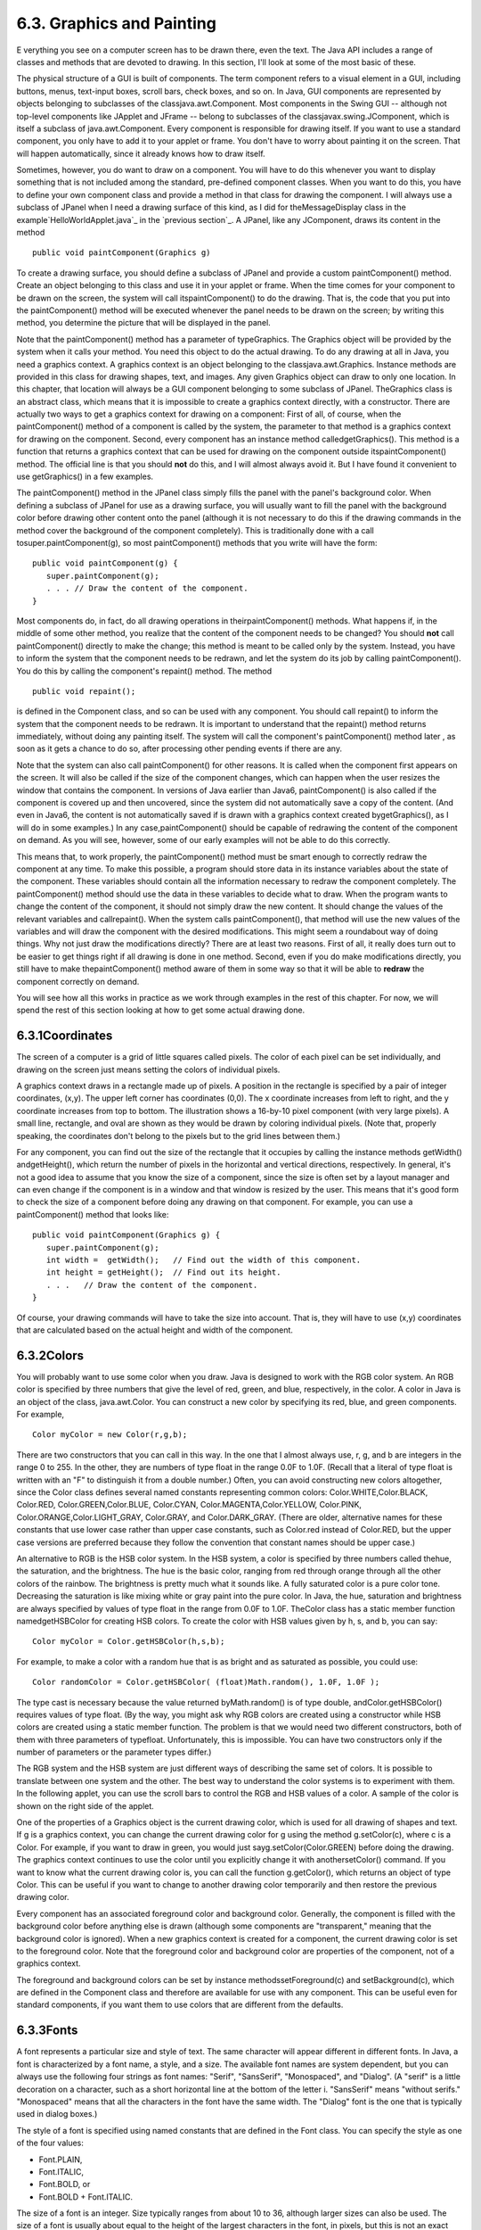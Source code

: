 
6.3. Graphics and Painting
--------------------------



E verything you see on a computer screen has to be drawn there, even
the text. The Java API includes a range of classes and methods that
are devoted to drawing. In this section, I'll look at some of the most
basic of these.

The physical structure of a GUI is built of components. The term
component refers to a visual element in a GUI, including buttons,
menus, text-input boxes, scroll bars, check boxes, and so on. In Java,
GUI components are represented by objects belonging to subclasses of
the classjava.awt.Component. Most components in the Swing GUI --
although not top-level components like JApplet and JFrame -- belong to
subclasses of the classjavax.swing.JComponent, which is itself a
subclass of java.awt.Component. Every component is responsible for
drawing itself. If you want to use a standard component, you only have
to add it to your applet or frame. You don't have to worry about
painting it on the screen. That will happen automatically, since it
already knows how to draw itself.

Sometimes, however, you do want to draw on a component. You will have
to do this whenever you want to display something that is not included
among the standard, pre-defined component classes. When you want to do
this, you have to define your own component class and provide a method
in that class for drawing the component. I will always use a subclass
of JPanel when I need a drawing surface of this kind, as I did for
theMessageDisplay class in the example`HelloWorldApplet.java`_ in the
`previous section`_. A JPanel, like any JComponent, draws its content
in the method


::

    public void paintComponent(Graphics g)


To create a drawing surface, you should define a subclass of JPanel
and provide a custom paintComponent() method. Create an object
belonging to this class and use it in your applet or frame. When the
time comes for your component to be drawn on the screen, the system
will call itspaintComponent() to do the drawing. That is, the code
that you put into the paintComponent() method will be executed
whenever the panel needs to be drawn on the screen; by writing this
method, you determine the picture that will be displayed in the panel.

Note that the paintComponent() method has a parameter of typeGraphics.
The Graphics object will be provided by the system when it calls your
method. You need this object to do the actual drawing. To do any
drawing at all in Java, you need a graphics context. A graphics
context is an object belonging to the classjava.awt.Graphics. Instance
methods are provided in this class for drawing shapes, text, and
images. Any given Graphics object can draw to only one location. In
this chapter, that location will always be a GUI component belonging
to some subclass of JPanel. TheGraphics class is an abstract class,
which means that it is impossible to create a graphics context
directly, with a constructor. There are actually two ways to get a
graphics context for drawing on a component: First of all, of course,
when the paintComponent() method of a component is called by the
system, the parameter to that method is a graphics context for drawing
on the component. Second, every component has an instance method
calledgetGraphics(). This method is a function that returns a graphics
context that can be used for drawing on the component outside
itspaintComponent() method. The official line is that you should
**not** do this, and I will almost always avoid it. But I have found
it convenient to use getGraphics() in a few examples.

The paintComponent() method in the JPanel class simply fills the panel
with the panel's background color. When defining a subclass of JPanel
for use as a drawing surface, you will usually want to fill the panel
with the background color before drawing other content onto the panel
(although it is not necessary to do this if the drawing commands in
the method cover the background of the component completely). This is
traditionally done with a call tosuper.paintComponent(g), so most
paintComponent() methods that you write will have the form:


::

    public void paintComponent(g) {
       super.paintComponent(g);
       . . . // Draw the content of the component.
    }





Most components do, in fact, do all drawing operations in
theirpaintComponent() methods. What happens if, in the middle of some
other method, you realize that the content of the component needs to
be changed? You should **not** call paintComponent() directly to make
the change; this method is meant to be called only by the system.
Instead, you have to inform the system that the component needs to be
redrawn, and let the system do its job by calling paintComponent().
You do this by calling the component's repaint() method. The method


::

    public void repaint();


is defined in the Component class, and so can be used with any
component. You should call repaint() to inform the system that the
component needs to be redrawn. It is important to understand that the
repaint() method returns immediately, without doing any painting
itself. The system will call the component's paintComponent() method
later , as soon as it gets a chance to do so, after processing other
pending events if there are any.

Note that the system can also call paintComponent() for other reasons.
It is called when the component first appears on the screen. It will
also be called if the size of the component changes, which can happen
when the user resizes the window that contains the component. In
versions of Java earlier than Java6, paintComponent() is also called
if the component is covered up and then uncovered, since the system
did not automatically save a copy of the content. (And even in Java6,
the content is not automatically saved if is drawn with a graphics
context created bygetGraphics(), as I will do in some examples.) In
any case,paintComponent() should be capable of redrawing the content
of the component on demand. As you will see, however, some of our
early examples will not be able to do this correctly.

This means that, to work properly, the paintComponent() method must be
smart enough to correctly redraw the component at any time. To make
this possible, a program should store data in its instance variables
about the state of the component. These variables should contain all
the information necessary to redraw the component completely. The
paintComponent() method should use the data in these variables to
decide what to draw. When the program wants to change the content of
the component, it should not simply draw the new content. It should
change the values of the relevant variables and callrepaint(). When
the system calls paintComponent(), that method will use the new values
of the variables and will draw the component with the desired
modifications. This might seem a roundabout way of doing things. Why
not just draw the modifications directly? There are at least two
reasons. First of all, it really does turn out to be easier to get
things right if all drawing is done in one method. Second, even if you
do make modifications directly, you still have to make
thepaintComponent() method aware of them in some way so that it will
be able to **redraw** the component correctly on demand.

You will see how all this works in practice as we work through
examples in the rest of this chapter. For now, we will spend the rest
of this section looking at how to get some actual drawing done.





6.3.1Coordinates
~~~~~~~~~~~~~~~~

The screen of a computer is a grid of little squares called pixels.
The color of each pixel can be set individually, and drawing on the
screen just means setting the colors of individual pixels.

A graphics context draws in a rectangle made up of pixels. A position
in the rectangle is specified by a pair of integer coordinates, (x,y).
The upper left corner has coordinates (0,0). The x coordinate
increases from left to right, and the y coordinate increases from top
to bottom. The illustration shows a 16-by-10 pixel component (with
very large pixels). A small line, rectangle, and oval are shown as
they would be drawn by coloring individual pixels. (Note that,
properly speaking, the coordinates don't belong to the pixels but to
the grid lines between them.)

For any component, you can find out the size of the rectangle that it
occupies by calling the instance methods getWidth() andgetHeight(),
which return the number of pixels in the horizontal and vertical
directions, respectively. In general, it's not a good idea to assume
that you know the size of a component, since the size is often set by
a layout manager and can even change if the component is in a window
and that window is resized by the user. This means that it's good form
to check the size of a component before doing any drawing on that
component. For example, you can use a paintComponent() method that
looks like:


::

    public void paintComponent(Graphics g) {
       super.paintComponent(g);
       int width =  getWidth();   // Find out the width of this component.
       int height = getHeight();  // Find out its height.
       . . .   // Draw the content of the component.
    }


Of course, your drawing commands will have to take the size into
account. That is, they will have to use (x,y) coordinates that are
calculated based on the actual height and width of the component.





6.3.2Colors
~~~~~~~~~~~

You will probably want to use some color when you draw. Java is
designed to work with the RGB color system. An RGB color is specified
by three numbers that give the level of red, green, and blue,
respectively, in the color. A color in Java is an object of the class,
java.awt.Color. You can construct a new color by specifying its red,
blue, and green components. For example,


::

    Color myColor = new Color(r,g,b);


There are two constructors that you can call in this way. In the one
that I almost always use, r, g, and b are integers in the range 0 to
255. In the other, they are numbers of type float in the range 0.0F to
1.0F. (Recall that a literal of type float is written with an "F" to
distinguish it from a double number.) Often, you can avoid
constructing new colors altogether, since the Color class defines
several named constants representing common colors:
Color.WHITE,Color.BLACK, Color.RED, Color.GREEN,Color.BLUE,
Color.CYAN, Color.MAGENTA,Color.YELLOW, Color.PINK,
Color.ORANGE,Color.LIGHT_GRAY, Color.GRAY, and Color.DARK_GRAY. (There
are older, alternative names for these constants that use lower case
rather than upper case constants, such as Color.red instead of
Color.RED, but the upper case versions are preferred because they
follow the convention that constant names should be upper case.)

An alternative to RGB is the HSB color system. In the HSB system, a
color is specified by three numbers called thehue, the saturation, and
the brightness. The hue is the basic color, ranging from red through
orange through all the other colors of the rainbow. The brightness is
pretty much what it sounds like. A fully saturated color is a pure
color tone. Decreasing the saturation is like mixing white or gray
paint into the pure color. In Java, the hue, saturation and brightness
are always specified by values of type float in the range from 0.0F to
1.0F. TheColor class has a static member function namedgetHSBColor for
creating HSB colors. To create the color with HSB values given by h,
s, and b, you can say:


::

    Color myColor = Color.getHSBColor(h,s,b);


For example, to make a color with a random hue that is as bright and
as saturated as possible, you could use:


::

    Color randomColor = Color.getHSBColor( (float)Math.random(), 1.0F, 1.0F );


The type cast is necessary because the value returned byMath.random()
is of type double, andColor.getHSBColor() requires values of type
float. (By the way, you might ask why RGB colors are created using a
constructor while HSB colors are created using a static member
function. The problem is that we would need two different
constructors, both of them with three parameters of typefloat.
Unfortunately, this is impossible. You can have two constructors only
if the number of parameters or the parameter types differ.)

The RGB system and the HSB system are just different ways of
describing the same set of colors. It is possible to translate between
one system and the other. The best way to understand the color systems
is to experiment with them. In the following applet, you can use the
scroll bars to control the RGB and HSB values of a color. A sample of
the color is shown on the right side of the applet.



One of the properties of a Graphics object is the current drawing
color, which is used for all drawing of shapes and text. If g is a
graphics context, you can change the current drawing color for g using
the method g.setColor(c), where c is a Color. For example, if you want
to draw in green, you would just sayg.setColor(Color.GREEN) before
doing the drawing. The graphics context continues to use the color
until you explicitly change it with anothersetColor() command. If you
want to know what the current drawing color is, you can call the
function g.getColor(), which returns an object of type Color. This can
be useful if you want to change to another drawing color temporarily
and then restore the previous drawing color.

Every component has an associated foreground color and background
color. Generally, the component is filled with the background color
before anything else is drawn (although some components are
"transparent," meaning that the background color is ignored). When a
new graphics context is created for a component, the current drawing
color is set to the foreground color. Note that the foreground color
and background color are properties of the component, not of a
graphics context.

The foreground and background colors can be set by instance
methodssetForeground(c) and setBackground(c), which are defined in the
Component class and therefore are available for use with any
component. This can be useful even for standard components, if you
want them to use colors that are different from the defaults.





6.3.3Fonts
~~~~~~~~~~

A font represents a particular size and style of text. The same
character will appear different in different fonts. In Java, a font is
characterized by a font name, a style, and a size. The available font
names are system dependent, but you can always use the following four
strings as font names: "Serif", "SansSerif", "Monospaced", and
"Dialog". (A "serif" is a little decoration on a character, such as a
short horizontal line at the bottom of the letter i. "SansSerif" means
"without serifs." "Monospaced" means that all the characters in the
font have the same width. The "Dialog" font is the one that is
typically used in dialog boxes.)

The style of a font is specified using named constants that are
defined in the Font class. You can specify the style as one of the
four values:


+ Font.PLAIN,
+ Font.ITALIC,
+ Font.BOLD, or
+ Font.BOLD + Font.ITALIC.


The size of a font is an integer. Size typically ranges from about 10
to 36, although larger sizes can also be used. The size of a font is
usually about equal to the height of the largest characters in the
font, in pixels, but this is not an exact rule. The size of the
default font is 12.

Java uses the class named java.awt.Font for representing fonts. You
can construct a new font by specifying its font name, style, and size
in a constructor:


::

    Font plainFont = new Font("Serif", Font.PLAIN, 12);
    Font bigBoldFont = new Font("SansSerif", Font.BOLD, 24);


Every graphics context has a current font, which is used for drawing
text. You can change the current font with the setFont() method. For
example, if g is a graphics context and bigBoldFont is a font, then
the command g.setFont(bigBoldFont) will set the current font of g to
bigBoldFont. The new font will be used for any text that is drawn
after the setFont() command is given. You can find out the current
font of g by calling the method g.getFont(), which returns an object
of type Font.

Every component has an associated font. It can be set with the
instance method setFont(font), which is defined in the Component
class. When a graphics context is created for drawing on a component,
the graphic context's current font is set equal to the font of the
component.





6.3.4Shapes
~~~~~~~~~~~

The Graphics class includes a large number of instance methods for
drawing various shapes, such as lines, rectangles, and ovals. The
shapes are specified using the (x,y) coordinate system described
above. They are drawn in the current drawing color of the graphics
context. The current drawing color is set to the foreground color of
the component when the graphics context is created, but it can be
changed at any time using the setColor() method.

Here is a list of some of the most important drawing methods. With all
these commands, any drawing that is done outside the boundaries of the
component is ignored. Note that all these methods are in the Graphics
class, so they all must be called through an object of type Graphics.


+ drawString(String str, int x, int y) -- Draws the text given by the
  string str. The string is drawn using the current color and font of
  the graphics context. x specifies the position of the left end of the
  string. y is the y-coordinate of the baseline of the string. The
  baseline is a horizontal line on which the characters rest. Some parts
  of the characters, such as the tail on a y or g, extend below the
  baseline.
+ drawLine(int x1, int y1, int x2, int y2) -- Draws a line from the
  point (x1,y1) to the point(x2,y2). The line is drawn as if with a pen
  that hangs one pixel to the right and one pixel down from the (x,y)
  point where the pen is located. For example, if g refers to an object
  of typeGraphics, then the command g.drawLine(x,y,x,y), which
  corresponds to putting the pen down at a point, colors the single
  pixel with upper left corner at the point (x,y).
+ drawRect(int x, int y, int width, int height) -- Draws the outline
  of a rectangle. The upper left corner is at (x,y), and the width and
  height of the rectangle are as specified. If width equals height, then
  the rectangle is a square. If the width or the height is negative,
  then nothing is drawn. The rectangle is drawn with the same pen that
  is used fordrawLine(). This means that the actual width of the
  rectangle as drawn is width+1, and similarly for the height. There is
  an extra pixel along the right edge and the bottom edge. For example,
  if you want to draw a rectangle around the edges of the component, you
  can say "g.drawRect(0, 0, getWidth()-1, getHeight()-1);", where g is a
  graphics context for the component. If you use "g.drawRect(0, 0,
  getWidth(), getHeight());", then the right and bottom edges of the
  rectangle will be drawn outside the component and will not appear on
  the screen.
+ drawOval(int x, int y, int width, int height) -- Draws the outline
  of an oval. The oval is one that just fits inside the rectangle
  specified by x, y, width, and height. If width equals height, the oval
  is a circle.
+ drawRoundRect(int x, int y, int width, int height, int xdiam, int
  ydiam) -- Draws the outline of a rectangle with rounded corners. The
  basic rectangle is specified by x, y,width, and height, but the
  corners are rounded. The degree of rounding is given by xdiam and
  ydiam. The corners are arcs of an ellipse with horizontal diameter
  xdiam and vertical diameterydiam. A typical value for xdiam and ydiam
  is 16, but the value used should really depend on how big the
  rectangle is.
+ draw3DRect(int x, int y, int width, int height, boolean raised) --
  Draws the outline of a rectangle that is supposed to have a three-
  dimensional effect, as if it is raised from the screen or pushed into
  the screen. The basic rectangle is specified by x,y, width, and
  height. The raised parameter tells whether the rectangle seems to be
  raised from the screen or pushed into it. The 3D effect is achieved by
  using brighter and darker versions of the drawing color for different
  edges of the rectangle. The documentation recommends setting the
  drawing color equal to the background color before using this method.
  The effect won't work well for some colors.
+ drawArc(int x, int y, int width, int height, int startAngle, int
  arcAngle) -- Draws part of the oval that just fits inside the
  rectangle specified by x, y, width, andheight. The part drawn is an
  arc that extends arcAngle degrees from a starting angle at startAngle
  degrees. Angles are measured with 0 degrees at the 3 o'clock position
  (the positive direction of the horizontal axis). Positive angles are
  measured counterclockwise from zero, and negative angles are measured
  clockwise. To get an arc of a circle, make sure that width is equal to
  height.
+ fillRect(int x, int y, int width, int height) -- Draws a filled-in
  rectangle. This fills in the interior of the rectangle that would be
  drawn by drawRect(x,y,width,height). The extra pixel along the bottom
  and right edges is not included. Thewidth and height parameters give
  the exact width and height of the rectangle. For example, if you
  wanted to fill in the entire component, you could say "g.fillRect(0,
  0, getWidth(), getHeight());"
+ fillOval(int x, int y, int width, int height) -- Draws a filled-in
  oval.
+ fillRoundRect(int x, int y, int width, int height, int xdiam, int
  ydiam) -- Draws a filled-in rounded rectangle.
+ fill3DRect(int x, int y, int width, int height, boolean raised) --
  Draws a filled-in three-dimensional rectangle.
+ fillArc(int x, int y, int width, int height, int startAngle, int
  arcAngle) -- Draw a filled-in arc. This looks like a wedge of pie,
  whose crust is the arc that would be drawn by thedrawArc method.






6.3.5Graphics2D
~~~~~~~~~~~~~~~

All drawing in Java is done through an object of type Graphics.
TheGraphics class provides basic commands for such things as drawing
shapes and text and for selecting a drawing color. These commands are
adequate in many cases, but they fall far short of what's needed in a
serious computer graphics program. Java has another class, Graphics2D,
that provides a larger set of drawing operations. Graphics2D is a sub-
class ofGraphics, so all the methods from the Graphics class are also
available in a Graphics2D.

The paintComponent() method of a JComponent gives you a graphics
context of type Graphics that you can use for drawing on the
component. In fact, the graphics context actually belongs to the sub-
classGraphics2D (in Java version 1.2 and later), and can be type-cast
to gain access to the advanced Graphics2D drawing methods:


::

    public void paintComponent(Graphics g) {
       super.paintComponent(g);
       Graphics2D g2;
       g2 = (Graphics2D)g;
        .
        . // Draw on the component using g2.
        .
    }


Drawing in Graphics2D is based on shapes, which are objects that
implement an interface named Shape. Shape classes includeLine2D,
Rectangle2D, Ellipse2D, Arc2D, andGeneralPath, among others; all these
classes are defined in the package java.awt.geom. Graphics2D has
methods draw(Shape) and fill(Shape) for drawing the outline of a shape
and for filling its interior. Advanced capabilities include: lines
that are more than one pixel thick, dotted and dashed lines, filling a
shape with a texture (that is, with a repeated image), filling a shape
with a gradient, and so-called "anti-aliased" drawing (which cuts down
on the jagged appearance along a slanted line or curve).

In the Graphics class, coordinates are specified as integers and are
based on pixels. The shapes that are used with Graphics2D use real
numbers for coordinates, and they are not necessarily bound to pixels.
In fact, you can change the coordinate system and use any coordinates
that are convenient to your application. In computer graphics terms,
you can apply a "transformation" to the coordinate system. The
transformation can be any combination of translation, scaling, and
rotation.

I mention Graphics2D here for completeness. I will not use any of the
advanced capabilities of Graphics2D in this chapter, but I will cover
a few of them in `Section13.2`_.





6.3.6An Example
~~~~~~~~~~~~~~~

Let's use some of the material covered in this section to write a
subclass of JPanel for use as a drawing surface. The panel can then be
used in either an applet or a frame, as discussed in
`Subsection6.2.2`_. All the drawing will be done in
thepaintComponent() method of the panel class. The panel will draw
multiple copies of a message on a black background. Each copy of the
message is in a random color. Five different fonts are used, with
different sizes and styles. The message can be specified in the
constructor; if the default constructor is used, the message is the
string "Java!". The panel works OK no matter what its size. Here's an
applet that uses the panel as its content pane:



There is one problem with the way this class works. When the
panel'spaintComponent() method is called, it chooses random colors,
fonts, and locations for the messages. The information about which
colors, fonts, and locations are used is not stored anywhere. The next
timepaintComponent() is called, it will make different random choices
and will draw a different picture. A better approach would be to
compute the contents of the picture elsewhere, outside the
paintComponent() method. Information about the picture would be stored
in instance variables, and thepaintComponent() method would use that
information to draw the picture. If paintComponent() is called twice,
it should draw the same picture twice, unless the data has changed in
the meantime. Unfortunately, to store the data for the picture in this
applet, we would need to use either arrays, which will not be covered
until `Chapter7`_, or off-screen images, which will not be covered
until `Chapter13`_. Other examples in this chapter will suffer from
the same problem.

The source for the panel class is shown below. I use an instance
variable calledmessage to hold the message that the panel will
display. There are five instance variables of type Font that represent
different sizes and styles of text. These variables are initialized in
the constructor and are used in the paintComponent() method.

The paintComponent() method for the panel simply draws 25 copies of
the message. For each copy, it chooses one of the five fonts at
random, and it calls g.setFont() to select that font for drawing the
text. It creates a random HSB color and uses g.setColor() to select
that color for drawing. It then chooses random (x,y) coordinates for
the location of the message. The x coordinate gives the horizontal
position of the left end of the string. The formula used for the x
coordinate, "-50 + (int)(Math.random() * (width+40))" gives a random
integer in the range from -50 to width-10. This makes it possible for
the string to extend beyond the left edge or the right edge of the
panel. Similarly, the formula for y allows the string to extend beyond
the top and bottom of the applet.

Here is the complete source code for the RandomStringsPanel:


::

    import java.awt.Color;
    import java.awt.Font;
    import java.awt.Graphics;
    import javax.swing.JPanel;
    
    /**
     * This panel displays 25 copies of a message.  The color and 
     * position of each message is selected at random.  The font
     * of each message is randomly chosen from among five possible
     * fonts.  The messages are displayed on a black background.
     * <p>Note:  The style of drawing used here is poor, because every
     * time the paintComponent() method is called, new random values are
     * used.  This means that a different picture will be drawn each time.  
     * <p>This panel is meant to be used as the content pane in
     * either an applet or a frame.
     */
    public class RandomStringsPanel extends JPanel {
    
       private String message;  // The message to be displayed.  This can be set in
                                // the constructor.  If no value is provided in the
                                // constructor, then the string "Java!" is used.
       
       private Font font1, font2, font3, font4, font5;  // The five fonts.
       
       /**
        * Default constructor creates a panel that displays the message "Java!".
        */
       public RandomStringsPanel() {
          this(null);  // Call the other constructor, with parameter null.
       }
       
       /**
        * Constructor creates a panel to display 25 copies of a specified message.
        * @param messageString The message to be displayed.  If this is null,
        * then the default message "Java!" is displayed.
        */
       public RandomStringsPanel(String messageString) {
       
          message = messageString;
          if (message == null)
              message = "Java!";
             
          font1 = new Font("Serif", Font.BOLD, 14);
          font2 = new Font("SansSerif", Font.BOLD + Font.ITALIC, 24);
          font3 = new Font("Monospaced", Font.PLAIN, 30);
          font4 = new Font("Dialog", Font.PLAIN, 36);
          font5 = new Font("Serif", Font.ITALIC, 48);
          
          setBackground(Color.BLACK);
          
       }
       
       /**
        * The paintComponent method is responsible for drawing the content of the panel.
        * It draws 25 copies of the message string, using a random color, font, and
        * position for each string.
        */
       public void paintComponent(Graphics g) {
       
          super.paintComponent(g);  // Call the paintComponent method from the 
                                    // superclass, JPanel.  This simply fills the 
                                    // entire panel with the background color, black.
          
          int width = getWidth();
          int height = getHeight();
         
          for (int i = 0; i < 25; i++) {
    
              // Draw one string.  First, set the font to be one of the five
              // available fonts, at random.  
    
              int fontNum = (int)(5*Math.random()) + 1;
              switch (fontNum) {
                 case 1:
                    g.setFont(font1);
                    break;
                 case 2:
                    g.setFont(font2);
                    break;
                 case 3:
                    g.setFont(font3);
                    break;
                 case 4:
                    g.setFont(font4);
                    break;
                 case 5:
                    g.setFont(font5);
                    break;
               } // end switch
    
               // Set the color to a bright, saturated color, with random hue.
    
               float hue = (float)Math.random();
               g.setColor( Color.getHSBColor(hue, 1.0F, 1.0F) );
    
               // Select the position of the string, at random.
    
               int x,y;
               x = -50 + (int)(Math.random()*(width+40));
               y = (int)(Math.random()*(height+20));
    
               // Draw the message.
    
               g.drawString(message,x,y);
    
          } // end for
      
       } // end paintComponent()
       
    
    }  // end class RandomStringsPanel


This class defines a panel, which is not something that can stand on
its own. To see it on the screen, we have to use it in an applet or a
frame. Here is a simple applet class that uses a RandomStringsPanel as
its content pane:


::

    
    import javax.swing.JApplet;
    
    /**
     * A RandomStringsApplet displays 25 copies of a string, using random colors,
     * fonts, and positions for the copies.  The message can be specified as the
     * value of an applet param with name "message."  If no param with name
     * "message" is present, then the default message "Java!" is displayed.
     * The actual content of the applet is an object of type RandomStringsPanel.
     */
    public class RandomStringsApplet extends JApplet {
       
       public void init() {
          String message = getParameter("message");  // If null, "Java" is used.
          RandomStringsPanel content = new RandomStringsPanel(message);
          setContentPane(content);
       }
    
    }


Note that the message to be displayed in the applet can be set using
an applet parameter when the applet is added to an HTML document.
Using applets on Web pages was discussed in `Subsection6.2.4`_.
Remember that to use the applet on a Web page, you must include both
the panel class file, RandomStringsPanel.class, and the applet class
file, RandomStringsApplet.class, in the same directory as the HTML
document (or, alternatively, bundle the two class files into a jar
file, and put the jar file in the document directory).

Instead of writing an applet, of course, we could use the panel in the
window of a stand-alone application. You can find the source code for
a main program that does this in the file `RandomStringsApp.java`_.



